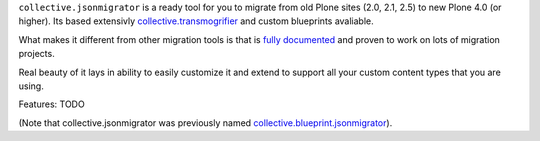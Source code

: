 ``collective.jsonmigrator`` is a ready tool for you to migrate from old Plone
sites (2.0, 2.1, 2.5) to new Plone 4.0 (or higher). Its based extensivly
`collective.transmogrifier`_ and custom blueprints avaliable.

What makes it different from other migration tools is that is `fully
documented`_ and proven to work on lots of migration projects.

Real beauty of it lays in ability to easily customize it and extend to support
all your custom content types that you are using.

Features: TODO

(Note that collective.jsonmigrator was previously named `collective.blueprint.jsonmigrator`_).

.. _`collective.transmogrifier`: http://pypi.python.org/pypi/collective.transmogrifier
.. _`fully documented`: http://readthedocs.org/docs/collectivejsonmigrator/en/latest/
.. _`collective.blueprint.jsonmigrator`: https://github.com/collective/collective.jsonmigrator/commit/747af7d0be1bf16f12822ef4841f40f5bb23a6b6
